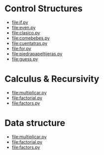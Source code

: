 
* Control Structures

+ [[file:if.py]]
+ [[file:even.py]]
+ [[file:clasico.py]]
+ [[file:comebebes.py]]
+ file:cuentatras.py
+ file:for.py
+ file:piedrapapeltijeras.py
+ file:guess.py

* Calculus & Recursivity

+ [[file:multiplicar.py]]
+ [[file:factorial.py]]
+ [[file:factors.py]]

* Data structure

+ [[file:multiplicar.py]]
+ [[file:factorial.py]]
+ [[file:factors.py]]


